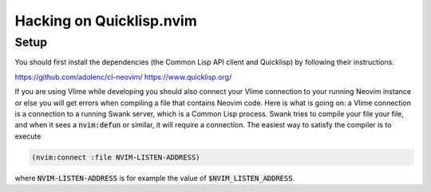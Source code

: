 .. default-role:: code

###########################
 Hacking on Quicklisp.nvim
###########################

Setup
#####

You should first install the dependencies (the Common Lisp API client and
Quicklisp) by following their instructions.

https://github.com/adolenc/cl-neovim/
https://www.quicklisp.org/

If you are using Vlime while developing you should also connect your Vlime
connection to your running Neovim instance or else you will get errors when
compiling a file that contains Neovim code. Here is what is going on: a Vlime
connection is a connection to a running Swank server, which is a Common Lisp
process. Swank tries to compile your file your file, and when it sees a
`nvim:defun` or similar, it will require a connection. The easiest way to
satisfy the compiler is to execute 

.. code-block:: lisp

   (nvim:connect :file NVIM-LISTEN-ADDRESS)

where `NVIM-LISTEN-ADDRESS` is for example the value of `$NVIM_LISTEN_ADDRESS`.
